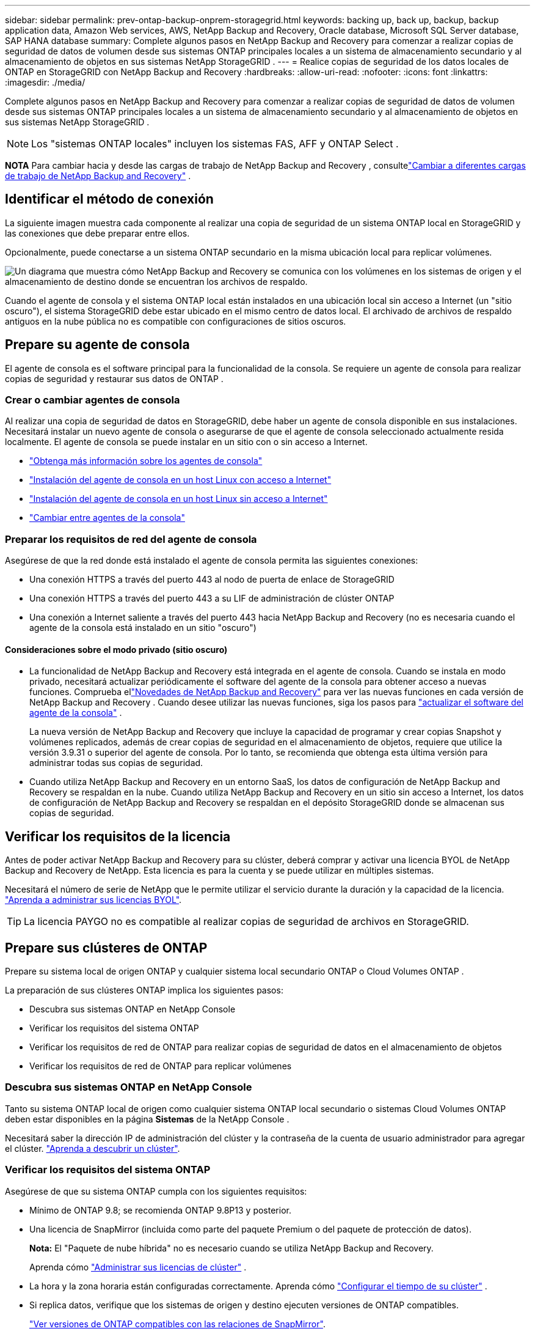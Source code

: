 ---
sidebar: sidebar 
permalink: prev-ontap-backup-onprem-storagegrid.html 
keywords: backing up, back up, backup, backup application data, Amazon Web services, AWS, NetApp Backup and Recovery, Oracle database, Microsoft SQL Server database, SAP HANA database 
summary: Complete algunos pasos en NetApp Backup and Recovery para comenzar a realizar copias de seguridad de datos de volumen desde sus sistemas ONTAP principales locales a un sistema de almacenamiento secundario y al almacenamiento de objetos en sus sistemas NetApp StorageGRID . 
---
= Realice copias de seguridad de los datos locales de ONTAP en StorageGRID con NetApp Backup and Recovery
:hardbreaks:
:allow-uri-read: 
:nofooter: 
:icons: font
:linkattrs: 
:imagesdir: ./media/


[role="lead"]
Complete algunos pasos en NetApp Backup and Recovery para comenzar a realizar copias de seguridad de datos de volumen desde sus sistemas ONTAP principales locales a un sistema de almacenamiento secundario y al almacenamiento de objetos en sus sistemas NetApp StorageGRID .


NOTE: Los "sistemas ONTAP locales" incluyen los sistemas FAS, AFF y ONTAP Select .

[]
====
*NOTA* Para cambiar hacia y desde las cargas de trabajo de NetApp Backup and Recovery , consultelink:br-start-switch-ui.html["Cambiar a diferentes cargas de trabajo de NetApp Backup and Recovery"] .

====


== Identificar el método de conexión

La siguiente imagen muestra cada componente al realizar una copia de seguridad de un sistema ONTAP local en StorageGRID y las conexiones que debe preparar entre ellos.

Opcionalmente, puede conectarse a un sistema ONTAP secundario en la misma ubicación local para replicar volúmenes.

image:diagram_cloud_backup_onprem_storagegrid.png["Un diagrama que muestra cómo NetApp Backup and Recovery se comunica con los volúmenes en los sistemas de origen y el almacenamiento de destino donde se encuentran los archivos de respaldo."]

Cuando el agente de consola y el sistema ONTAP local están instalados en una ubicación local sin acceso a Internet (un "sitio oscuro"), el sistema StorageGRID debe estar ubicado en el mismo centro de datos local.  El archivado de archivos de respaldo antiguos en la nube pública no es compatible con configuraciones de sitios oscuros.



== Prepare su agente de consola

El agente de consola es el software principal para la funcionalidad de la consola.  Se requiere un agente de consola para realizar copias de seguridad y restaurar sus datos de ONTAP .



=== Crear o cambiar agentes de consola

Al realizar una copia de seguridad de datos en StorageGRID, debe haber un agente de consola disponible en sus instalaciones.  Necesitará instalar un nuevo agente de consola o asegurarse de que el agente de consola seleccionado actualmente resida localmente.  El agente de consola se puede instalar en un sitio con o sin acceso a Internet.

* https://docs.netapp.com/us-en/console-setup-admin/concept-connectors.html["Obtenga más información sobre los agentes de consola"^]
* https://docs.netapp.com/us-en/console-setup-admin/task-quick-start-connector-on-prem.html["Instalación del agente de consola en un host Linux con acceso a Internet"^]
* https://docs.netapp.com/us-en/console-setup-admin/task-quick-start-private-mode.html["Instalación del agente de consola en un host Linux sin acceso a Internet"^]
* https://docs.netapp.com/us-en/console-setup-admin/task-manage-multiple-connectors.html#switch-between-connectors["Cambiar entre agentes de la consola"^]




=== Preparar los requisitos de red del agente de consola

Asegúrese de que la red donde está instalado el agente de consola permita las siguientes conexiones:

* Una conexión HTTPS a través del puerto 443 al nodo de puerta de enlace de StorageGRID
* Una conexión HTTPS a través del puerto 443 a su LIF de administración de clúster ONTAP
* Una conexión a Internet saliente a través del puerto 443 hacia NetApp Backup and Recovery (no es necesaria cuando el agente de la consola está instalado en un sitio "oscuro")




==== Consideraciones sobre el modo privado (sitio oscuro)

* La funcionalidad de NetApp Backup and Recovery está integrada en el agente de consola.  Cuando se instala en modo privado, necesitará actualizar periódicamente el software del agente de la consola para obtener acceso a nuevas funciones.  Comprueba ellink:whats-new.html["Novedades de NetApp Backup and Recovery"] para ver las nuevas funciones en cada versión de NetApp Backup and Recovery .  Cuando desee utilizar las nuevas funciones, siga los pasos para https://docs.netapp.com/us-en/console-setup-admin/task-upgrade-connector.html["actualizar el software del agente de la consola"^] .
+
La nueva versión de NetApp Backup and Recovery que incluye la capacidad de programar y crear copias Snapshot y volúmenes replicados, además de crear copias de seguridad en el almacenamiento de objetos, requiere que utilice la versión 3.9.31 o superior del agente de consola.  Por lo tanto, se recomienda que obtenga esta última versión para administrar todas sus copias de seguridad.

* Cuando utiliza NetApp Backup and Recovery en un entorno SaaS, los datos de configuración de NetApp Backup and Recovery se respaldan en la nube.  Cuando utiliza NetApp Backup and Recovery en un sitio sin acceso a Internet, los datos de configuración de NetApp Backup and Recovery se respaldan en el depósito StorageGRID donde se almacenan sus copias de seguridad.




== Verificar los requisitos de la licencia

Antes de poder activar NetApp Backup and Recovery para su clúster, deberá comprar y activar una licencia BYOL de NetApp Backup and Recovery de NetApp.  Esta licencia es para la cuenta y se puede utilizar en múltiples sistemas.

Necesitará el número de serie de NetApp que le permite utilizar el servicio durante la duración y la capacidad de la licencia. link:br-start-licensing.html["Aprenda a administrar sus licencias BYOL"].


TIP: La licencia PAYGO no es compatible al realizar copias de seguridad de archivos en StorageGRID.



== Prepare sus clústeres de ONTAP

Prepare su sistema local de origen ONTAP y cualquier sistema local secundario ONTAP o Cloud Volumes ONTAP .

La preparación de sus clústeres ONTAP implica los siguientes pasos:

* Descubra sus sistemas ONTAP en NetApp Console
* Verificar los requisitos del sistema ONTAP
* Verificar los requisitos de red de ONTAP para realizar copias de seguridad de datos en el almacenamiento de objetos
* Verificar los requisitos de red de ONTAP para replicar volúmenes




=== Descubra sus sistemas ONTAP en NetApp Console

Tanto su sistema ONTAP local de origen como cualquier sistema ONTAP local secundario o sistemas Cloud Volumes ONTAP deben estar disponibles en la página *Sistemas* de la NetApp Console .

Necesitará saber la dirección IP de administración del clúster y la contraseña de la cuenta de usuario administrador para agregar el clúster. https://docs.netapp.com/us-en/storage-management-ontap-onprem/task-discovering-ontap.html["Aprenda a descubrir un clúster"^].



=== Verificar los requisitos del sistema ONTAP

Asegúrese de que su sistema ONTAP cumpla con los siguientes requisitos:

* Mínimo de ONTAP 9.8; se recomienda ONTAP 9.8P13 y posterior.
* Una licencia de SnapMirror (incluida como parte del paquete Premium o del paquete de protección de datos).
+
*Nota:* El "Paquete de nube híbrida" no es necesario cuando se utiliza NetApp Backup and Recovery.

+
Aprenda cómo https://docs.netapp.com/us-en/ontap/system-admin/manage-licenses-concept.html["Administrar sus licencias de clúster"^] .

* La hora y la zona horaria están configuradas correctamente.  Aprenda cómo https://docs.netapp.com/us-en/ontap/system-admin/manage-cluster-time-concept.html["Configurar el tiempo de su clúster"^] .
* Si replica datos, verifique que los sistemas de origen y destino ejecuten versiones de ONTAP compatibles.
+
https://docs.netapp.com/us-en/ontap/data-protection/compatible-ontap-versions-snapmirror-concept.html["Ver versiones de ONTAP compatibles con las relaciones de SnapMirror"^].





=== Verificar los requisitos de red de ONTAP para realizar copias de seguridad de datos en el almacenamiento de objetos

Debe configurar los siguientes requisitos en el sistema que se conecta al almacenamiento de objetos.

* Cuando se utiliza una arquitectura de respaldo en abanico, se deben configurar los siguientes ajustes en el sistema de almacenamiento _principal_.
* Cuando se utiliza una arquitectura de copia de seguridad en cascada, se deben configurar los siguientes ajustes en el sistema de almacenamiento _secundario_.


Se necesitan los siguientes requisitos de red del clúster ONTAP :

* El clúster ONTAP inicia una conexión HTTPS a través de un puerto especificado por el usuario desde el LIF entre clústeres al nodo de puerta de enlace de StorageGRID para operaciones de respaldo y restauración.  El puerto se puede configurar durante la configuración de la copia de seguridad.
+
ONTAP lee y escribe datos hacia y desde el almacenamiento de objetos. El almacenamiento de objetos nunca se inicia, simplemente responde.

* ONTAP requiere una conexión entrante desde el agente de la consola al LIF de administración del clúster.  El agente de la consola debe residir en sus instalaciones.
* Se requiere un LIF entre clústeres en cada nodo de ONTAP que aloje los volúmenes que desea respaldar.  El LIF debe estar asociado con el _IPspace_ que ONTAP debe usar para conectarse al almacenamiento de objetos. https://docs.netapp.com/us-en/ontap/networking/standard_properties_of_ipspaces.html["Obtenga más información sobre IPspaces"^] .
+
Cuando configura NetApp Backup and Recovery, se le solicita el espacio IP que desea utilizar. Debes elegir el espacio IP con el que está asociado cada LIF. Ese podría ser el espacio IP "predeterminado" o un espacio IP personalizado que usted creó.

* Los LIF entre clústeres de los nodos pueden acceder al almacén de objetos (no es necesario cuando el agente de consola está instalado en un sitio "oscuro").
* Se han configurado servidores DNS para la máquina virtual de almacenamiento donde se encuentran los volúmenes.  Vea cómo https://docs.netapp.com/us-en/ontap/networking/configure_dns_services_auto.html["Configurar servicios DNS para la SVM"^] .
* Si utiliza un espacio IP diferente al predeterminado, es posible que necesite crear una ruta estática para obtener acceso al almacenamiento de objetos.
* Actualice las reglas de firewall, si es necesario, para permitir las conexiones del servicio NetApp Backup and Recovery desde ONTAP al almacenamiento de objetos a través del puerto que especificó (normalmente el puerto 443) y el tráfico de resolución de nombres desde la máquina virtual de almacenamiento al servidor DNS a través del puerto 53 (TCP/UDP).




=== Verificar los requisitos de red de ONTAP para replicar volúmenes

Si planea crear volúmenes replicados en un sistema ONTAP secundario mediante NetApp Backup and Recovery, asegúrese de que los sistemas de origen y destino cumplan con los siguientes requisitos de red.



==== Requisitos de red de ONTAP local

* Si el clúster está local, debe tener una conexión desde su red corporativa a su red virtual en el proveedor de la nube. Normalmente se trata de una conexión VPN.
* Los clústeres ONTAP deben cumplir requisitos adicionales de subred, puerto, firewall y clúster.
+
Dado que puede replicar en Cloud Volumes ONTAP o en sistemas locales, revise los requisitos de emparejamiento para los sistemas ONTAP locales. https://docs.netapp.com/us-en/ontap-sm-classic/peering/reference_prerequisites_for_cluster_peering.html["Consulte los requisitos previos para el peering de clústeres en la documentación de ONTAP"^] .





==== Requisitos de red de Cloud Volumes ONTAP

* El grupo de seguridad de la instancia debe incluir las reglas de entrada y salida requeridas: específicamente, reglas para ICMP y los puertos 11104 y 11105. Estas reglas están incluidas en el grupo de seguridad predefinido.




== Prepare StorageGRID como su destino de respaldo

StorageGRID debe cumplir los siguientes requisitos. Ver el https://docs.netapp.com/us-en/storagegrid-117/["Documentación de StorageGRID"^] Para más información.

Para obtener detalles sobre los requisitos de DataLock y Ransomware Resilience para StorageGRID, consultelink:prev-ontap-policy-object-options.html["Opciones de política de copia de seguridad a objeto"] .

Versiones de StorageGRID compatibles:: Se admite StorageGRID 10.3 y versiones posteriores.
+
--
Para utilizar DataLock y Ransomware Resilience en sus copias de seguridad, sus sistemas StorageGRID deben ejecutar la versión 11.6.0.3 o superior.

Para almacenar copias de seguridad antiguas en un sistema de archivo en la nube, sus sistemas StorageGRID deben ejecutar la versión 11.3 o superior.  Además, sus sistemas StorageGRID deben ser detectados en la página *Sistemas* de la consola.

Para el almacenamiento de archivos del usuario, se necesita acceso a la IP del nodo de administrador.

Siempre se necesita acceso a IP de puerta de enlace.

--
Credenciales S3:: Debe haber creado una cuenta de inquilino S3 para controlar el acceso a su almacenamiento StorageGRID . https://docs.netapp.com/us-en/storagegrid-117/admin/creating-tenant-account.html["Consulte la documentación de StorageGRID para obtener más detalles."^] .
+
--
Cuando configura la copia de seguridad en StorageGRID, el asistente de copia de seguridad le solicita una clave de acceso S3 y una clave secreta para una cuenta de inquilino.  La cuenta de inquilino permite que NetApp Backup and Recovery autentique y acceda a los depósitos StorageGRID utilizados para almacenar copias de seguridad.  Las claves son necesarias para que StorageGRID sepa quién está realizando la solicitud.

Estas claves de acceso deben estar asociadas a un usuario que tenga los siguientes permisos:

[source, json]
----
"s3:ListAllMyBuckets",
"s3:ListBucket",
"s3:GetObject",
"s3:PutObject",
"s3:DeleteObject",
"s3:CreateBucket"
----
--
Control de versiones de objetos:: No debe habilitar manualmente el control de versiones de objetos StorageGRID en el depósito de almacenamiento de objetos.




=== Prepárese para archivar archivos de respaldo antiguos en un almacenamiento en la nube pública

Agrupar los archivos de respaldo más antiguos en un almacenamiento de archivo le permite ahorrar dinero al utilizar una clase de almacenamiento menos costosa para respaldos que quizás no necesite.  StorageGRID es una solución local (nube privada) que no proporciona almacenamiento de archivo, pero puede mover archivos de respaldo más antiguos al almacenamiento de archivo en la nube pública.  Cuando se usa de esta manera, los datos almacenados en la nube o restaurados desde el almacenamiento en la nube van entre StorageGRID y el almacenamiento en la nube; la consola no participa en esta transferencia de datos.

El soporte actual le permite archivar copias de seguridad en el almacenamiento de AWS _S3 Glacier_/_S3 Glacier Deep Archive_ o _Azure Archive_.

*Requisitos de ONTAP *

* Su clúster debe utilizar ONTAP 9.12.1 o superior.


* Requisitos de StorageGRID *

* Su StorageGRID debe utilizar 11.4 o superior.
* Su StorageGRID debe ser https://docs.netapp.com/us-en/storage-management-storagegrid/task-discover-storagegrid.html["Descubierto y disponible en la consola"^] .


*Requisitos de Amazon S3*

* Necesitará registrarse en una cuenta de Amazon S3 para el espacio de almacenamiento donde se ubicarán sus copias de seguridad archivadas.
* Puede optar por organizar las copias de seguridad en niveles de almacenamiento AWS S3 Glacier o S3 Glacier Deep Archive. link:prev-reference-aws-archive-storage-tiers.html["Obtenga más información sobre los niveles de archivo de AWS"].
* StorageGRID debe tener acceso de control total al depósito(`s3:*` ); sin embargo, si esto no es posible, la política del bucket debe otorgar los siguientes permisos S3 a StorageGRID:
+
** `s3:AbortMultipartUpload`
** `s3:DeleteObject`
** `s3:GetObject`
** `s3:ListBucket`
** `s3:ListBucketMultipartUploads`
** `s3:ListMultipartUploadParts`
** `s3:PutObject`
** `s3:RestoreObject`




*Requisitos de Azure Blob*

* Necesitará registrarse para obtener una suscripción de Azure para el espacio de almacenamiento donde se ubicarán sus copias de seguridad archivadas.
* El asistente de activación le permite utilizar un grupo de recursos existente para administrar el contenedor de blobs que almacenará las copias de seguridad, o puede crear un nuevo grupo de recursos.


Al definir la configuración de archivo para la política de respaldo de su clúster, ingresará las credenciales de su proveedor de nube y seleccionará la clase de almacenamiento que desea usar.  NetApp Backup and Recovery crea el depósito en la nube cuando activa la copia de seguridad para el clúster.  La información necesaria para el almacenamiento de archivo de AWS y Azure se muestra a continuación.

image:screenshot_sg_archive_to_cloud.png["Una captura de pantalla de la información que necesitará para archivar archivos de respaldo de StorageGRID en AWS S3 o Azure Blob."]

Las configuraciones de política de archivo que seleccione generarán una política de administración del ciclo de vida de la información (ILM) en StorageGRID y agregarán las configuraciones como "reglas".

* Si existe una política ILM activa, se agregarán nuevas reglas a la política ILM para mover los datos al nivel de archivo.
* Si existe una política ILM en el estado "propuesto", no será posible crear ni activar una nueva política ILM. https://docs.netapp.com/us-en/storagegrid-117/ilm/index.html["Obtenga más información sobre las políticas y reglas de StorageGRID ILM"^] .




== Activar copias de seguridad en sus volúmenes ONTAP

Active las copias de seguridad en cualquier momento directamente desde su sistema local.

Un asistente lo guiará a través de los siguientes pasos principales:

* <<Seleccione los volúmenes que desea respaldar>>
* <<Definir la estrategia de backup>>
* <<Revise sus selecciones>>


También puedes<<Mostrar los comandos API>> en el paso de revisión, para que pueda copiar el código para automatizar la activación de la copia de seguridad para sistemas futuros.



=== Iniciar el asistente

.Pasos
. Acceda al asistente para activar copias de seguridad y recuperación mediante una de las siguientes maneras:
+
** Desde la página *Sistemas* de la Consola, seleccione el sistema y seleccione *Habilitar > Volúmenes de respaldo* junto a Copia de seguridad y recuperación en el panel derecho.
+
Si el destino de sus copias de seguridad existe como un sistema en la página *Sistemas* de la Consola, puede arrastrar el clúster ONTAP al almacenamiento de objetos.

** Seleccione *Volúmenes* en la barra de Copia de seguridad y recuperación.  Desde la pestaña Volúmenes, seleccione la opción *Acciones (...)* y seleccione *Activar copia de seguridad* para un solo volumen (que aún no tenga habilitada la replicación o la copia de seguridad en el almacenamiento de objetos).


+
La página de Introducción del asistente muestra las opciones de protección, incluidas instantáneas locales, replicación y copias de seguridad.  Si realizó la segunda opción en este paso, aparecerá la página Definir estrategia de respaldo con un volumen seleccionado.

. Continúe con las siguientes opciones:
+
** Si ya tienes un agente de consola, ya estás listo.  Simplemente seleccione *Siguiente*.
** Si aún no tiene un agente de consola, aparecerá la opción *Agregar un agente de consola*.  Referirse a<<Prepare su agente de consola>> .






=== Seleccione los volúmenes que desea respaldar

Seleccione los volúmenes que desea proteger.  Un volumen protegido es aquel que tiene una o más de las siguientes opciones: política de instantáneas, política de replicación, política de copia de seguridad a objeto.

Puede elegir proteger los volúmenes FlexVol o FlexGroup ; sin embargo, no puede seleccionar una combinación de estos volúmenes al activar la copia de seguridad de un sistema.  Vea cómolink:prev-ontap-backup-manage.html["Activar la copia de seguridad para volúmenes adicionales en el sistema"] (FlexVol o FlexGroup) después de haber configurado la copia de seguridad para los volúmenes iniciales.

[NOTE]
====
* Puede activar una copia de seguridad solo en un único volumen FlexGroup a la vez.
* Los volúmenes que seleccione deben tener la misma configuración SnapLock .  Todos los volúmenes deben tener SnapLock Enterprise habilitado o tener SnapLock deshabilitado.


====
.Pasos
Si los volúmenes que elige ya tienen políticas de instantáneas o replicación aplicadas, las políticas que seleccione más adelante sobrescribirán estas políticas existentes.

. En la página Seleccionar volúmenes, seleccione el volumen o los volúmenes que desea proteger.
+
** Opcionalmente, filtre las filas para mostrar solo volúmenes con determinados tipos de volumen, estilos y más para facilitar la selección.
** Después de seleccionar el primer volumen, puede seleccionar todos los volúmenes FlexVol (los volúmenes FlexGroup se pueden seleccionar uno a la vez solamente).  Para realizar una copia de seguridad de todos los volúmenes FlexVol existentes, marque primero un volumen y luego marque la casilla en la fila del título.
** Para realizar una copia de seguridad de volúmenes individuales, marque la casilla de cada volumen.


. Seleccione *Siguiente*.




=== Definir la estrategia de backup

Definir la estrategia de backup implica configurar las siguientes opciones:

* Ya sea que desee una o todas las opciones de respaldo: instantáneas locales, replicación y respaldo en almacenamiento de objetos
* Arquitectura
* Política de instantáneas locales
* Objetivo y política de replicación
+

NOTE: Si los volúmenes que elige tienen políticas de instantáneas y replicación diferentes a las políticas que selecciona en este paso, se sobrescribirán las políticas existentes.

* Realizar copias de seguridad de la información de almacenamiento de objetos (proveedor, cifrado, redes, política de copia de seguridad y opciones de exportación).


.Pasos
. En la página Definir estrategia de respaldo, elija una o todas las siguientes opciones.  Los tres están seleccionados por defecto:
+
** *Instantáneas locales*: si está realizando una replicación o una copia de seguridad en un almacenamiento de objetos, se deben crear instantáneas locales.
** *Replicación*: crea volúmenes replicados en otro sistema de almacenamiento ONTAP .
** *Copia de seguridad*: realiza copias de seguridad de los volúmenes en el almacenamiento de objetos.


. *Arquitectura*: Si eligió tanto la replicación como la copia de seguridad, elija uno de los siguientes flujos de información:
+
** *En cascada*: la información fluye del almacenamiento primario al secundario y luego del secundario al de objetos.
** *Distribución en abanico*: la información fluye desde el almacenamiento primario al secundario _y_ desde el primario al almacenamiento de objetos.
+
Para obtener detalles sobre estas arquitecturas, consultelink:prev-ontap-protect-journey.html["Planifique su viaje de protección"] .



. *Instantánea local*: elija una política de instantáneas existente o cree una nueva.
+

TIP: Para crear una política personalizada, consultelink:br-use-policies-create.html["Crear una política"] .

+
Para crear una política, seleccione *Crear nueva política* y haga lo siguiente:

+
** Introduzca el nombre de la póliza.
** Seleccione hasta cinco horarios, normalmente de diferentes frecuencias.
** Seleccione *Crear*.


. *Replicación*: Establezca las siguientes opciones:
+
** *Objetivo de replicación*: seleccione el sistema de destino y SVM.  Opcionalmente, seleccione el agregado o los agregados de destino y el prefijo o sufijo que se agregarán al nombre del volumen replicado.
** *Política de replicación*: elija una política de replicación existente o cree una.
+

TIP: Para crear una política personalizada, consultelink:br-use-policies-create.html["Crear una política"] .

+
Para crear una política, seleccione *Crear nueva política* y haga lo siguiente:

+
*** Introduzca el nombre de la póliza.
*** Seleccione hasta cinco horarios, normalmente de diferentes frecuencias.
*** Seleccione *Crear*.




. *Copia de seguridad del objeto*: si seleccionó *Copia de seguridad*, configure las siguientes opciones:
+
** *Proveedor*: Seleccione * StorageGRID*.
** *Configuración del proveedor*: Ingrese los detalles del FQDN del nodo de puerta de enlace del proveedor, el puerto, la clave de acceso y la clave secreta.
+
La clave de acceso y la clave secreta son para el usuario de IAM que creó para otorgarle al clúster de ONTAP acceso al depósito.

** *Redes*: elija el espacio IP en el clúster ONTAP donde residen los volúmenes que desea respaldar.  Los LIF entre clústeres para este espacio IP deben tener acceso a Internet saliente (no es necesario cuando el agente de consola está instalado en un sitio "oscuro").
+

TIP: Seleccionar el espacio IP correcto garantiza que NetApp Backup and Recovery pueda configurar una conexión desde ONTAP a su almacenamiento de objetos StorageGRID .

** *Política de respaldo*: seleccione una política de respaldo en almacenamiento de objetos existente o cree una.
+

TIP: Para crear una política personalizada, consultelink:br-use-policies-create.html["Crear una política"] .

+
Para crear una política, seleccione *Crear nueva política* y haga lo siguiente:

+
*** Introduzca el nombre de la póliza.
*** Seleccione hasta cinco horarios, normalmente de diferentes frecuencias.
*** Para las políticas de copia de seguridad a objeto, configure las configuraciones DataLock y Ransomware Resilience.  Para obtener más detalles sobre DataLock y Ransomware Resilience, consultelink:prev-ontap-policy-object-options.html["Configuración de la política de copia de seguridad en objeto"] .
+
Si su clúster utiliza ONTAP 9.11.1 o superior, puede optar por proteger sus copias de seguridad contra eliminación y ataques de ransomware configurando _DataLock y Ransomware Resilience_.  _DataLock_ protege sus archivos de respaldo para que no se modifiquen ni eliminen, y _Ransomware Resilience_ escanea sus archivos de respaldo para buscar evidencia de un ataque de ransomware en ellos.

*** Seleccione *Crear*.




+
Si su clúster usa ONTAP 9.12.1 o superior y su sistema StorageGRID usa la versión 11.4 o superior, puede elegir agrupar las copias de seguridad más antiguas en niveles de archivo de nube pública después de una cierta cantidad de días.  El soporte actual es para niveles de almacenamiento de AWS S3 Glacier/S3 Glacier Deep Archive o Azure Archive. <<Prepárese para archivar archivos de respaldo antiguos en un almacenamiento en la nube pública,Vea cómo configurar sus sistemas para esta funcionalidad>>.

+
** *Copia de seguridad por niveles en la nube pública*: seleccione el proveedor de la nube al que desea realizar las copias de seguridad por niveles e ingrese los detalles del proveedor.
+
Seleccione o cree un nuevo clúster StorageGRID .  Para obtener detalles sobre cómo crear un clúster StorageGRID para que la consola pueda detectarlo, consulte https://docs.netapp.com/us-en/storagegrid-117/["Documentación de StorageGRID"^] .

** *Exportar copias de instantáneas existentes al almacenamiento de objetos como copias de respaldo*: si hay copias de instantáneas locales para volúmenes en este sistema que coinciden con la etiqueta de programación de respaldo que acaba de seleccionar para este sistema (por ejemplo, diaria, semanal, etc.), se muestra este mensaje adicional.  Marque esta casilla para que todas las instantáneas históricas se copien en el almacenamiento de objetos como archivos de respaldo para garantizar la protección más completa para sus volúmenes.


. Seleccione *Siguiente*.




=== Revise sus selecciones

Esta es la oportunidad de revisar sus selecciones y realizar ajustes, si es necesario.

.Pasos
. En la página Revisar, revise sus selecciones.
. Opcionalmente, marque la casilla para *Sincronizar automáticamente las etiquetas de la política de instantáneas con las etiquetas de la política de replicación y copia de seguridad*.  Esto crea instantáneas con una etiqueta que coincide con las etiquetas de las políticas de replicación y copia de seguridad.
. Seleccione *Activar copia de seguridad*.


.Resultado
NetApp Backup and Recovery comienza a realizar las copias de seguridad iniciales de sus volúmenes.  La transferencia de línea base del volumen replicado y el archivo de respaldo incluye una copia completa de los datos de origen.  Las transferencias posteriores contienen copias diferenciales de los datos de almacenamiento primario contenidos en las copias instantáneas.

Se crea un volumen replicado en el clúster de destino que se sincronizará con el volumen de almacenamiento principal.

Se crea un bucket S3 en la cuenta de servicio indicada por la clave de acceso S3 y la clave secreta ingresada, y los archivos de respaldo se almacenan allí.

Se muestra el panel de control de copias de seguridad de volumen para que pueda supervisar el estado de las copias de seguridad.

También puede supervisar el estado de los trabajos de copia de seguridad y restauración mediante ellink:br-use-monitor-tasks.html["Página de seguimiento de trabajos"^] .



=== Mostrar los comandos API

Es posible que desee mostrar y, opcionalmente, copiar los comandos API utilizados en el asistente Activar copia de seguridad y recuperación.  Es posible que desee hacer esto para automatizar la activación de la copia de seguridad en sistemas futuros.

.Pasos
. Desde el asistente Activar copia de seguridad y recuperación, seleccione *Ver solicitud de API*.
. Para copiar los comandos al portapapeles, seleccione el icono *Copiar*.

